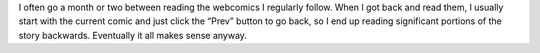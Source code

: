 .. title: I often read webcomics backwards
.. slug: i-often-read-webcomics-backwards
.. date: 2019-11-27 14:27:33 UTC-05:00
.. tags: webcomics,backwards
.. category: comics
.. link: 
.. description: 
.. type: text

I often go a month or two between reading the webcomics I regularly
follow.  When I got back and read them, I usually start with the
current comic and just click the “Prev” button to go back, so I end up
reading significant portions of the story backwards.  Eventually it
all makes sense anyway.
